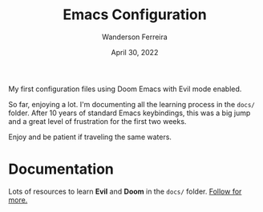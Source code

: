 #+TITLE: Emacs Configuration
#+DATE: April 30, 2022
#+AUTHOR: Wanderson Ferreira

My first configuration files using Doom Emacs with Evil mode enabled.

So far, enjoying a lot. I'm documenting all the learning process in the =docs/=
folder. After 10 years of standard Emacs keybindings, this was a big jump and a
great level of frustration for the first two weeks.


Enjoy and be patient if traveling the same waters.


* Documentation

Lots of resources to learn *Evil* and *Doom* in the =docs/= folder. [[file:docs/README.org][Follow for
more.]]
